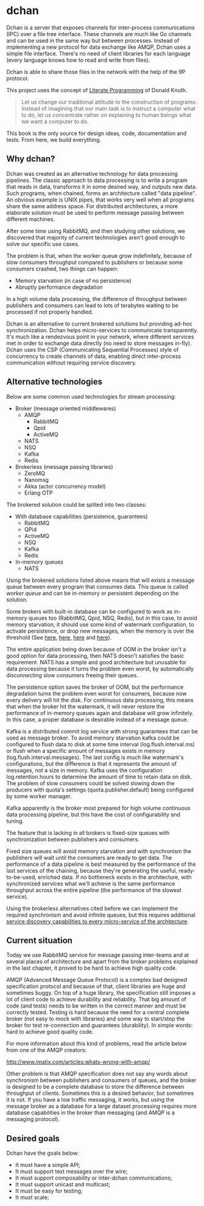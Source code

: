 * dchan

  Dchan is a server that exposes channels for inter-process
  communications (IPC) over a file tree interface.  These channels are
  much like Go channels and can be used in the same way but between
  processes.  Instead of implementing a new protocol for data exchange
  like AMQP, Dchan uses a simple file interface.  There's no need of
  client libraries for each language (every language knows how to read
  and write from files).

  Dchan is able to share those files in the network with the help of
  the 9P protocol.

  This project uses the concept of [[https://en.wikipedia.org/wiki/Literate_programming][Literate Programming]] of Donald
  Knuth.

#+BEGIN_QUOTE
Let us change our traditional attitude to the construction of
programs: Instead of imagining that our main task is to instruct a
computer what to do, let us concentrate rather on explaining to human
beings what we want a computer to do. \cite{Knuth:1984:LiterateProgramming}
#+END_QUOTE

  This book is the only source for design ideas, code, documentation and
  tests. From here, we build everything.

** Why dchan?

   Dchan was created as an alternative technology for data processing
   pipelines. The classic approach to data processing is to write a
   program that reads in data, transforms it in some desired way, and
   outputs new data. Such programs, when chained, forms an
   architecture called "data pipeline". An obvious example is UNIX
   pipes, that works very well when all programs share the same
   address space. For distributed architectures, a more elaborate
   solution must be used to perform message passing between different
   machines.

   After some time using RabbitMQ, and then studying other solutions,
   we discovered that majority of current technologies aren't good
   enough to solve our specific use cases.

   The problem is that, when the worker queue grow indefinitely,
   because of slow consumers throughput compared to publishers or
   because some consumers crashed, two things can happen:

   - Memory starvation (in case of no persistence)
   - Abruptly performance degradation

   In a high volume data processing, the difference of throughput
   between publishers and consumers can lead to lots of terabytes
   waiting to be processed if not properly handled.

   Dchan is an alternative to current brokered solutions but providing
   ad-hoc synchronization. Dchan helps micro-services to communicate
   transparently. It's much like a rendezvous point in your network,
   where different services met in order to exchange data directly (no
   need to store messages in-fly). Dchan uses the CSP (Communicating
   Sequential Processes) style of concurrency to create channels of
   data, enabling direct inter-process communication without requiring
   service discovery.

** Alternative technologies

   Below are some common used technologies for stream processing:

   - Broker (message oriented middlewares)
     - AMQP
       - RabbitMQ
       - Qpid
       - ActiveMQ
     - NATS
     - NSQ
     - Kafka
     - Redis
   - Brokerless (message passing libraries)
     - ZeroMQ
     - Nanomsg
     - Akka (actor concurrency model)
     - Erlang OTP

   The brokered solution could be splited into two classes:

   - With database capabilities (persistence, guarantees)
     - RabbitMQ
     - QPid
     - ActiveMQ
     - NSQ
     - Kafka
     - Redis
   - In-memory queues
     - NATS

   Using the brokered solutions listed above means that will exists a
   message queue between every program that consumes data. This queue
   is called /worker queue/ and can be in-memory or persistent
   depending on the solution.

   Some brokers with built-in database can be configured to work as
   in-memory queues too (RabbitMQ, Qpid, NSQ, Redis), but in this
   case, to avoid memory starvation, it should use some kind of
   watermark configuration, to activate persistence, or drop new
   messages, when the memory is over the threshold (See [[https://www.rabbitmq.com/memory.html][here]], [[http://nsq.io/deployment/production.html][here]],
   [[http://redis.io/topics/memory-optimization][here]] and [[https://qpid.apache.org/releases/qpid-0.32/cpp-broker/book/chapter-Managing-CPP-Broker.html][here]]).

   The entire application being down because of OOM in the broker
   isn't a good option for data processing, then NATS doesn't
   satisfies the basic requirement. NATS has a simple and good
   architecture but unusable for data processing because it turns the
   problem even worst, by automatically disconnecting slow consumers
   freeing their queues.

   The persistence option saves the broker of OOM, but the performance
   degradation turns the problem even worst for consumers, because now
   every delivery will hit the disk. For continuous data processing,
   this means that when the broker hit the watermark, it will never
   restore the performance of in-memory queues again and database will
   grow infinitely. In this case, a proper database is desirable
   instead of a message queue.

   Kafka is a distributed commit log service with strong guarantees
   that can be used as message broker. To avoid memory starvation
   kafka could be configured to flush data to disk at some time
   interval (log.flush.interval.ms) or flush when a specific amount of
   messages exists in memory (log.flush.interval.messages). The last
   config is much like watermark's configurations, but the
   difference is that it represents the amount of messages, not a size
   in memory. Kafka uses the configuration log.retention.hours to
   determine the amount of time to retain data on disk. The problem of
   slow consumers could be solved slowing down the producers with
   quota's settings (quota.publisher.default) being configured by some
   worker manager.

   Kafka apparently is the broker most prepared for high volume
   continuous data processing pipeline, but this have the cost of
   configurability and tuning.

   The feature that is lacking in all brokers is fixed-size queues
   with synchronization between publishers and consumers.

   Fixed size queues will avoid memory starvation and with synchronism
   the publishers will wait until the consumers are ready to get
   data. The performance of a data pipeline is best measured by the
   performance of the last services of the chaining, because they're
   generating the useful, ready-to-be-used, enriched data. If no
   bottleneck exists in the architecture, with synchronized services
   what we'll achieve is the same performance throughput across the
   entire pipeline (the performance of the slowest service).

   Using the brokerless alternatives cited before we can implement the
   required synchronism and avoid infinite queues, but this requires
   additional [[http://hintjens.com/blog:32][service discovery capabilities to every micro-service of the
   architecture]].

** Current situation

   Today we use RabbitMQ service for message passing inter-teams and
   at several places of architecture and apart from the broker
   problems explained in the last chapter, it proved to be hard
   to achieve high quality code.

   AMQP (Advanced Message Queue Protocol) is a complex bad designed
   specification protocol and because of that, client libraries are
   huge and sometimes buggy. On top of a huge library, the
   specification still imposes a lot of client code to achieve
   durability and reliability. That big amount of code (and tests)
   needs to be written in the correct manner and must be correctly
   tested. Testing is hard because the need for a central complete
   broker (not easy to mock with libraries) and some way to start/stop
   the broker for test re-connection and guarantees (durability). In
   simple words: hard to achieve good quality code.

   For more information about this kind of problems, read the article
   below from one of the AMQP creators:

   http://www.imatix.com/articles:whats-wrong-with-amqp/

   Other problem is that AMQP specification does not say any words
   about synchronism between publishers and consumers of queues, and
   the broker is designed to be a complete database to store the
   difference between throughput of clients. Sometimes this is a
   desired behavior, but sometimes it is not. If you have a low
   traffic messaging, it works, but using the message broker as a
   database for a large dataset processing requires more database
   capabilities in the broker than messaging (and AMQP is a messaging
   protocol).

** Desired goals

Dchan have the goals below:

- It must have a simple API;
- It must support text messages over the wire;
- It must support composability or inter-dchan communications;
- It must support unicast and multicast;
- It must be easy for testing;
- It must scale;
